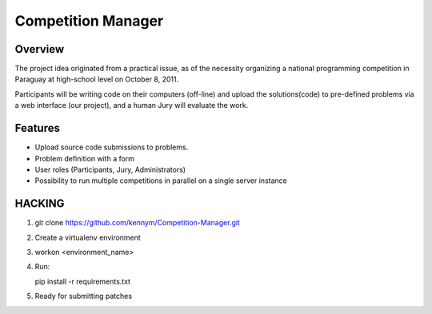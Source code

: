===================
Competition Manager
===================

--------
Overview 
--------

The project idea originated from a practical issue, as of the
necessity organizing a national programming competition in Paraguay at
high-school level on October 8, 2011.

Participants will be writing code on their computers (off-line) and
upload the solutions(code) to pre-defined problems via a web interface
(our project), and a human Jury will evaluate the work.

--------
Features
--------

* Upload source code submissions to problems.
* Problem definition with a form
* User roles (Participants, Jury, Administrators)
* Possibility to run multiple competitions in parallel on a single
  server instance

-------
HACKING
-------

#. ::
   
   git clone https://github.com/kennym/Competition-Manager.git

#. Create a virtualenv environment
#. ::
   
   workon <environment_name>

#. Run::

   pip install -r requirements.txt

#. Ready for submitting patches
